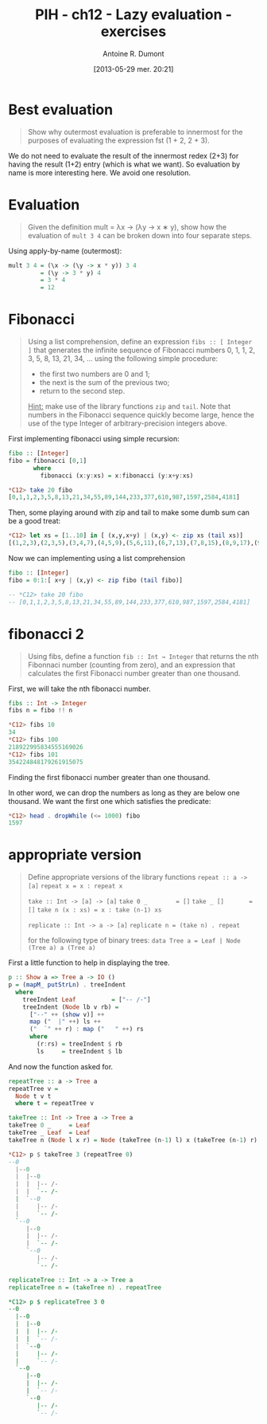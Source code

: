 #+DATE: [2013-05-29 mer. 20:21]
#+POSTID: 1213
#+BLOG: tony-blog
#+TITLE: PIH - ch12 - Lazy evaluation - exercises
#+AUTHOR: Antoine R. Dumont
#+OPTIONS:
#+TAGS: haskell, exercises, functional-programming, lazyness
#+CATEGORY: haskell, exercises, functional-programming, lazyness
#+DESCRIPTION: Learning haskell and solving problems using reasoning and 'repl'ing
#+STARTUP: indent
#+STARTUP: hidestars odd

* Best evaluation
#+begin_quote
Show why outermost evaluation is preferable to innermost for the purposes of evaluating the expression fst (1 + 2, 2 + 3).
#+end_quote

We do not need to evaluate the result of the innermost redex (2+3) for having the result (1+2) entry (which is what we want).
So evaluation by name is more interesting here. We avoid one resolution.

* Evaluation
#+begin_quote
Given the definition mult = λx → (λy → x ∗ y), show how the evaluation of =mult 3 4= can be broken down into four separate steps.
#+end_quote

Using apply-by-name (outermost):

#+begin_src haskell
mult 3 4 = (\x -> (\y -> x * y)) 3 4
         = (\y -> 3 * y) 4
         = 3 * 4
         = 12
#+end_src

* Fibonacci
#+begin_quote
Using a list comprehension, define an expression =fibs :: [ Integer ]= that generates the infinite sequence of Fibonacci numbers 0, 1, 1, 2, 3, 5, 8, 13, 21, 34, ... using the following simple procedure:
- the first two numbers are 0 and 1;
- the next is the sum of the previous two;
- return to the second step.

_Hint:_ make use of the library functions =zip= and =tail=.
Note that numbers in the Fibonacci sequence quickly become large, hence the use of the type Integer of arbitrary-precision integers above.
#+end_quote

First implementing fibonacci using simple recursion:
#+begin_src haskell
fibo :: [Integer]
fibo = fibonacci [0,1]
       where
         fibonacci (x:y:xs) = x:fibonacci (y:x+y:xs)

*C12> take 20 fibo
[0,1,1,2,3,5,8,13,21,34,55,89,144,233,377,610,987,1597,2584,4181]
#+end_src

Then, some playing around with zip and tail to make some dumb sum can be a good treat:
#+begin_src haskell
*C12> let xs = [1..10] in [ (x,y,x+y) | (x,y) <- zip xs (tail xs)]
[(1,2,3),(2,3,5),(3,4,7),(4,5,9),(5,6,11),(6,7,13),(7,8,15),(8,9,17),(9,10,19)]
#+end_src

Now we can implementing using a list comprehension
#+begin_src haskell
fibo :: [Integer]
fibo = 0:1:[ x+y | (x,y) <- zip fibo (tail fibo)]

-- *C12> take 20 fibo
-- [0,1,1,2,3,5,8,13,21,34,55,89,144,233,377,610,987,1597,2584,4181]
#+end_src

* fibonacci 2
#+begin_quote
Using fibs, define a function =fib :: Int → Integer= that returns the nth Fibonnaci number (counting from zero), and an expression that calculates the first Fibonacci number greater than one thousand.
#+end_quote

First, we will take the nth fibonacci number.

#+begin_src haskell
fibs :: Int -> Integer
fibs n = fibo !! n

*C12> fibs 10
34
*C12> fibs 100
218922995834555169026
*C12> fibs 101
354224848179261915075
#+end_src

Finding the first fibonacci number greater than one thousand.

In other word, we can drop the numbers as long as they are below one thousand.
We want the first one which satisfies the predicate:
#+begin_src haskell
*C12> head . dropWhile (<= 1000) fibo
1597
#+end_src

* appropriate version
#+begin_quote
Define appropriate versions of the library functions
=repeat :: a -> [a]=
=repeat x = x : repeat x=

=take :: Int -> [a] -> [a]=
=take 0 _        = []=
=take _ []       = []=
=take n (x : xs) = x : take (n-1) xs=

=replicate :: Int -> a -> [a]=
=replicate n = (take n) . repeat=

for the following type of binary trees:
=data Tree a = Leaf | Node (Tree a) a (Tree a)=
#+end_quote

First a little function to help in displaying the tree.
#+begin_src haskell
p :: Show a => Tree a -> IO ()
p = (mapM_ putStrLn) . treeIndent
  where
    treeIndent Leaf          = ["-- /-"]
    treeIndent (Node lb v rb) =
      ["--" ++ (show v)] ++
      map ("  |" ++) ls ++
      ("  `" ++ r) : map ("   " ++) rs
      where
        (r:rs) = treeIndent $ rb
        ls     = treeIndent $ lb

#+end_src

And now the function asked for.

#+begin_src haskell
repeatTree :: a -> Tree a
repeatTree v =
  Node t v t
  where t = repeatTree v

takeTree :: Int -> Tree a -> Tree a
takeTree 0 _     = Leaf
takeTree _ Leaf  = Leaf
takeTree n (Node l x r) = Node (takeTree (n-1) l) x (takeTree (n-1) r)

*C12> p $ takeTree 3 (repeatTree 0)
--0
  |--0
  |  |--0
  |  |  |-- /-
  |  |  `-- /-
  |  `--0
  |     |-- /-
  |     `-- /-
  `--0
     |--0
     |  |-- /-
     |  `-- /-
     `--0
        |-- /-
        `-- /-

replicateTree :: Int -> a -> Tree a
replicateTree n = (takeTree n) . repeatTree

*C12> p $ replicateTree 3 0
--0
  |--0
  |  |--0
  |  |  |-- /-
  |  |  `-- /-
  |  `--0
  |     |-- /-
  |     `-- /-
  `--0
     |--0
     |  |-- /-
     |  `-- /-
     `--0
        |-- /-
        `-- /-
#+end_src

